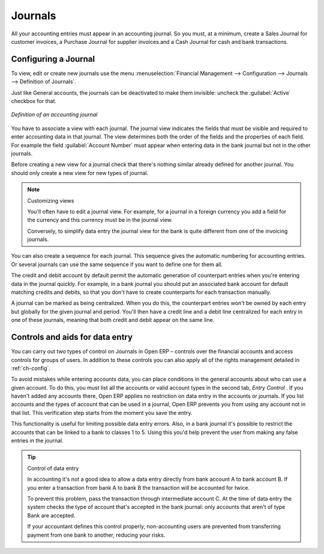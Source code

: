 
.. index::
   single: Journal; Configuring
..

Journals
========

All your accounting entries must appear in an accounting journal. So you must, at a minimum, create
a Sales Journal for customer invoices, a Purchase Journal for supplier invoices and a Cash Journal
for cash and bank transactions.

Configuring a Journal
---------------------

To view, edit or create new journals use the menu :menuselection:`Financial Management -->
Configuration --> Journals --> Definition of Journals`.

Just like General accounts, the journals can be deactivated to make them invisible: uncheck the
:guilabel:`Active` checkbox for that.

.. figure::  images/account_journal_form.png
   :align: center

   *Definition of an accounting journal*

You have to associate a view with each journal. The journal view indicates the fields that must be
visible and required to enter accounting data in that journal. The view determines both the order of
the fields and the properties of each field. For example the field :guilabel:`Account Number` must
appear when entering data in the bank journal but not in the other journals.

Before creating a new view for a journal check that there's nothing similar already defined for
another journal. You should only create a new view for new types of journal.

.. note:: Customizing views

	You'll often have to edit a journal view.
	For example, for a journal in a foreign currency you add a field for the currency and this currency
	must be in the journal view.

	Conversely, to simplify data entry the journal view for the bank is quite different from one of the
	invoicing journals.

You can also create a sequence for each journal. This sequence gives the automatic numbering for
accounting entries. Or several journals can use the same sequence if you want to define one for them
all.

The credit and debit account by default permit the automatic generation of counterpart entries when
you're entering data in the journal quickly. For example, in a bank journal you should put an
associated bank account for default matching credits and debits, so that you don't have to create
counterparts for each transaction manually.

A journal can be marked as being centralized. When you do this, the counterpart entries won't be
owned by each entry but globally for the given journal and period. You'll then have a credit line
and a debit line centralized for each entry in one of these journals, meaning that both credit and
debit appear on the same line.

Controls and aids for data entry
--------------------------------

You can carry out two types of control on Journals in Open ERP – controls over the financial
accounts and access controls for groups of users. In addition to these controls you can also apply
all of the rights management detailed in :ref:`ch-config`.

To avoid mistakes while entering accounts data, you can place conditions in the general accounts
about who can use a given account. To do this, you must list all the accounts or valid account types
in the second tab,  *Entry Control* . If you haven't added any accounts there, Open ERP applies no
restriction on data entry in the accounts or journals. If you list accounts and the types of account
that can be used in a journal, Open ERP prevents you from using any account not in that list. This
verification step starts from the moment you save the entry.

This functionality is useful for limiting possible data entry errors. Also, in a bank journal it's
possible to restrict the accounts that can be linked to a bank to classes 1 to 5. Using this you'd
help prevent the user from making any false entries in the journal.

.. tip:: Control of data entry

	In accounting it's not a good idea to allow a data entry directly from bank account A to bank
	account B.
	If you enter a transaction from bank A to bank B the transaction will be accounted for twice.

	To prevent this problem, pass the transaction through intermediate account C.
	At the time of data entry the system checks the type of account that's accepted in the bank
	journal:
	only accounts that aren't of type Bank are accepted.

	If your accountant defines this control properly, non-accounting users are prevented from
	transferring payment from one bank to another, reducing your risks.

.. Copyright © Open Object Press. All rights reserved.

.. You may take electronic copy of this publication and distribute it if you don't
.. change the content. You can also print a copy to be read by yourself only.

.. We have contracts with different publishers in different countries to sell and
.. distribute paper or electronic based versions of this book (translated or not)
.. in bookstores. This helps to distribute and promote the Open ERP product. It
.. also helps us to create incentives to pay contributors and authors using author
.. rights of these sales.

.. Due to this, grants to translate, modify or sell this book are strictly
.. forbidden, unless Tiny SPRL (representing Open Object Press) gives you a
.. written authorisation for this.

.. Many of the designations used by manufacturers and suppliers to distinguish their
.. products are claimed as trademarks. Where those designations appear in this book,
.. and Open Object Press was aware of a trademark claim, the designations have been
.. printed in initial capitals.

.. While every precaution has been taken in the preparation of this book, the publisher
.. and the authors assume no responsibility for errors or omissions, or for damages
.. resulting from the use of the information contained herein.

.. Published by Open Object Press, Grand Rosière, Belgium
